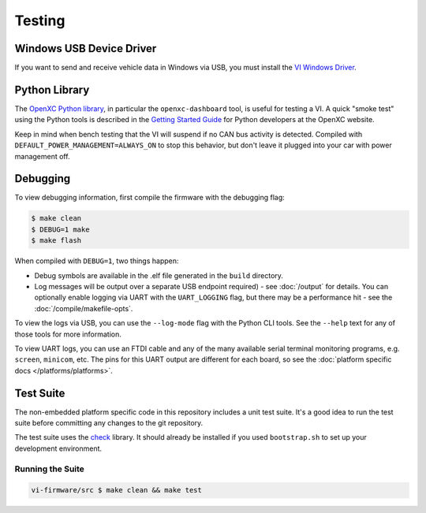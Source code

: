 =======
Testing
=======

Windows USB Device Driver
=========================

If you want to send and receive vehicle data in Windows via USB, you must
install the `VI Windows Driver <https://github.com/openxc/vi-windows-driver>`_.

Python Library
==============

The `OpenXC Python library`_, in particular the ``openxc-dashboard`` tool, is
useful for testing a VI. A quick "smoke test" using the Python tools is
described in the `Getting Started Guide
<http://openxcplatform.com/python/getting-started.html>`_ for Python developers
at the OpenXC website.

Keep in mind when bench testing that the VI will suspend if no CAN bus activity
is detected. Compiled with ``DEFAULT_POWER_MANAGEMENT=ALWAYS_ON`` to stop this
behavior, but don't leave it plugged into your car with power management off.

.. _`OpenXC Python library`: https://github.com/openxc/openxc-python

Debugging
==========

To view debugging information, first compile the firmware with the
debugging flag:

.. code-block:: sh

    $ make clean
    $ DEBUG=1 make
    $ make flash

When compiled with ``DEBUG=1``, two things happen:

- Debug symbols are available in the .elf file generated in the ``build``
  directory.
- Log messages will be output over a separate USB endpoint
  required) - see :doc:`/output` for details. You can optionally enable logging
  via UART with the ``UART_LOGGING`` flag, but there may be a performance
  hit - see the :doc:`/compile/makefile-opts`.

To view the logs via USB, you can use the ``--log-mode`` flag with the Python
CLI tools. See the ``--help`` text for any of those tools for more information.

To view UART logs, you can use an FTDI cable and any of the many available
serial terminal monitoring programs, e.g. ``screen``, ``minicom``, etc. The pins
for this UART output are different for each board, so see the :doc:`platform
specific docs </platforms/platforms>`.

Test Suite
===========

The non-embedded platform specific code in this repository includes a unit test
suite. It's a good idea to run the test suite before committing any changes to
the git repository.

The test suite uses the `check <http://check.sourceforge.net>`_ library. It
should already be installed if you used ``bootstrap.sh`` to set up your
development environment.

Running the Suite
-----------------

.. code-block:: sh

    vi-firmware/src $ make clean && make test
